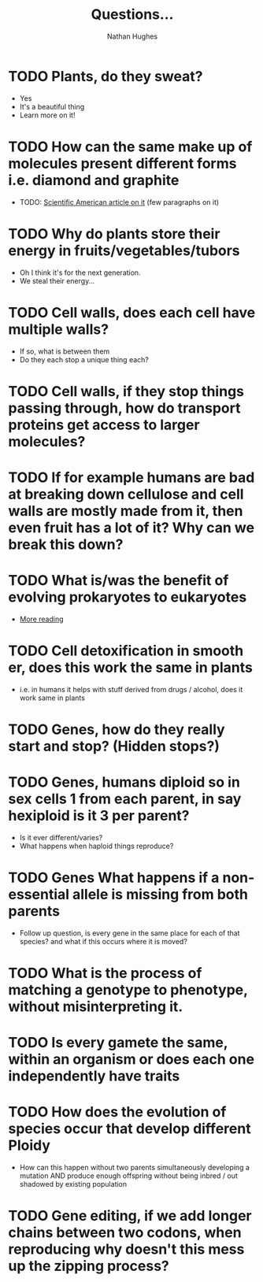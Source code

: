 #+TITLE: Questions...
#+OPTIONS: toc:nil 
#+AUTHOR: Nathan Hughes 

* TODO Plants, do they sweat?  
- Yes
- It's a beautiful thing 
- Learn more on it! 

* TODO How can the same make up of molecules present different forms i.e. diamond and graphite
- TODO: [[https://www.scientificamerican.com/article/how-can-graphite-and-diam/][Scientific American article on it]] (few paragraphs on it) 

* TODO Why do plants store their energy in fruits/vegetables/tubors 
- Oh I think it's for the next generation.
- We steal their energy... 

* TODO Cell walls, does each cell have multiple walls? 
- If so, what is between them
- Do they each stop a unique thing each? 

* TODO Cell walls, if they stop things passing through, how do transport proteins get access to larger molecules?
* TODO If for example humans are bad at breaking down cellulose and cell walls are mostly made from it, then even fruit has a lot of it? Why can we break this down?
* TODO What is/was the benefit of evolving prokaryotes to eukaryotes
- [[http://evolution.berkeley.edu/evolibrary/article/_0/endosymbiosis_03][More reading]]
* TODO Cell detoxification in smooth er, does this work the same in plants
- i.e. in humans it helps with stuff derived from drugs / alcohol, does it work same in plants 
* TODO Genes, how do they really start and stop? (Hidden stops?) 
* TODO Genes, humans diploid so in sex cells 1 from each parent, in say hexiploid is it 3 per parent?
- Is it ever different/varies?
- What happens when haploid things reproduce? 
* TODO Genes  What happens if a non-essential allele is missing from both parents
- Follow up question, is every gene in the same place for each of that species? and what if this occurs where it is moved?
* TODO What is the process of matching a genotype to phenotype, without misinterpreting it.
* TODO Is every gamete the same, within an organism or does each one independently have traits
* TODO How does the evolution of species occur that develop different Ploidy
- How can this happen without two parents simultaneously developing a mutation AND produce enough offspring without being inbred / out shadowed by existing population
* TODO Gene editing, if we add longer chains between two codons, when reproducing why doesn't this mess up the zipping process? 
